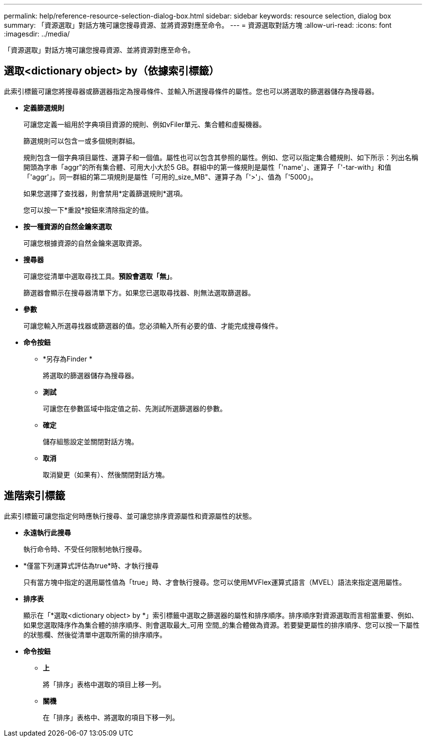 ---
permalink: help/reference-resource-selection-dialog-box.html 
sidebar: sidebar 
keywords: resource selection, dialog box 
summary: 「資源選取」對話方塊可讓您搜尋資源、並將資源對應至命令。 
---
= 資源選取對話方塊
:allow-uri-read: 
:icons: font
:imagesdir: ../media/


[role="lead"]
「資源選取」對話方塊可讓您搜尋資源、並將資源對應至命令。



== 選取<dictionary object> by（依據索引標籤）

此索引標籤可讓您將搜尋器或篩選器指定為搜尋條件、並輸入所選搜尋條件的屬性。您也可以將選取的篩選器儲存為搜尋器。

* *定義篩選規則*
+
可讓您定義一組用於字典項目資源的規則、例如vFiler單元、集合體和虛擬機器。

+
篩選規則可以包含一或多個規則群組。

+
規則包含一個字典項目屬性、運算子和一個值。屬性也可以包含其參照的屬性。例如、您可以指定集合體規則、如下所示：列出名稱開頭為字串「aggr"的所有集合體、可用大小大於5 GB。群組中的第一條規則是屬性「'name'」、運算子「'-tar-with」和值「'aggr'」。同一群組的第二項規則是屬性「可用的_size_MB"、運算子為「'>'」、值為「'5000」。

+
如果您選擇了查找器，則會禁用*定義篩選規則*選項。

+
您可以按一下*重設*按鈕來清除指定的值。

* *按一種資源的自然金鑰來選取*
+
可讓您根據資源的自然金鑰來選取資源。

* *搜尋器*
+
可讓您從清單中選取尋找工具。*預設會選取「無」*。

+
篩選器會顯示在搜尋器清單下方。如果您已選取尋找器、則無法選取篩選器。

* *參數*
+
可讓您輸入所選尋找器或篩選器的值。您必須輸入所有必要的值、才能完成搜尋條件。

* *命令按鈕*
+
** *另存為Finder *
+
將選取的篩選器儲存為搜尋器。

** *測試*
+
可讓您在參數區域中指定值之前、先測試所選篩選器的參數。

** *確定*
+
儲存組態設定並關閉對話方塊。

** *取消*
+
取消變更（如果有）、然後關閉對話方塊。







== 進階索引標籤

此索引標籤可讓您指定何時應執行搜尋、並可讓您排序資源屬性和資源屬性的狀態。

* *永遠執行此搜尋*
+
執行命令時、不受任何限制地執行搜尋。

* *僅當下列運算式評估為true*時、才執行搜尋
+
只有當方塊中指定的選用屬性值為「true」時、才會執行搜尋。您可以使用MVFlex運算式語言（MVEL）語法來指定選用屬性。

* *排序表*
+
顯示在「*選取<dictionary object> by *」索引標籤中選取之篩選器的屬性和排序順序。排序順序對資源選取而言相當重要、例如、如果您選取降序作為集合體的排序順序、則會選取最大_可用 空間_的集合體做為資源。若要變更屬性的排序順序、您可以按一下屬性的狀態欄、然後從清單中選取所需的排序順序。

* *命令按鈕*
+
** *上*
+
將「排序」表格中選取的項目上移一列。

** *關機*
+
在「排序」表格中、將選取的項目下移一列。





